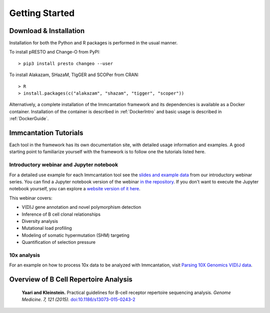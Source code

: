 Getting Started
===========================================================================================

Download & Installation
-------------------------------------------------------------------------------------------

Installation for both the Python and R packages is performed in the usual manner.

To install pRESTO and Change-O from PyPI::

    > pip3 install presto changeo --user

To install Alakazam, SHazaM, TIgGER and SCOPer from CRAN::

    > R
    > install.packages(c("alakazam", "shazam", "tigger", "scoper"))
    
Alternatively, a complete installation of the Immcantation framework and its dependencies
is available as a Docker container. Installation of the container is described
in :ref:`DockerIntro` and basic usage is described in :ref:`DockerGuide`.

Immcantation Tutorials
-------------------------------------------------------------------------------------------

Each tool in the framework has its own documentation site, with detailed usage information 
and examples. A good starting point to familiarize yourself with the framework is to
follow one the tutorials listed here.

Introductory webinar and Jupyter notebook
^^^^^^^^^^^^^^^^^^^^^^^^^^^^^^^^^^^^^^^^^^^^^

For a detailed use example for each Immcantation tool see the
`slides and example data <https://goo.gl/FpW3Sc>`_ from our introductory webinar series. 
You can find a Jupyter notebook version of the webinar `in the repository <https://bitbucket.org/kleinstein/immcantation/src/default/training/>`_. If you don't want to execute the Jupyter notebook yourself, you can explore a `website version of it here <https://kleinstein.bitbucket.io/tutorials/intro-lab/index.html>`_.

This webinar covers:

* V(D)J gene annotation and novel polymorphism detection

* Inference of B cell clonal relationships

* Diversity analysis

* Mutational load profiling

* Modeling of somatic hypermutation (SHM) targeting

* Quantification of selection pressure

10x analysis
^^^^^^^^^^^^^^^^^^^^^^^^^^^^^^^^^^^^^^^^^^^^^

For an example on how to process 10x data to be analyzed with Immcantation, visit `Parsing 10X Genomics V(D)J data <https://changeo.readthedocs.io/en/stable/examples/10x.html>`_.


Overview of B Cell Repertoire Analysis
-------------------------------------------------------------------------------------------

    **Yaari and Kleinstein.**
    Practical guidelines for B-cell receptor repertoire sequencing analysis.
    *Genome Medicine. 7, 121 (2015).*
    `doi\:10.1186/s13073-015-0243-2 <http://doi.org/10.1186/s13073-015-0243-2>`__


